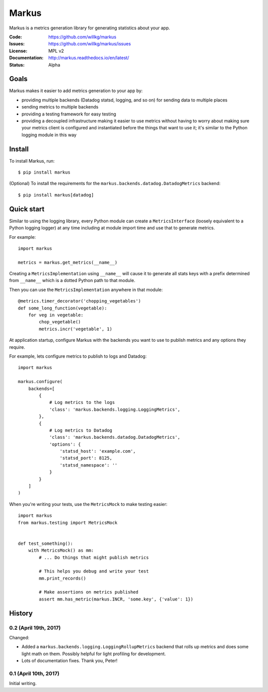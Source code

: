 ======
Markus
======

Markus is a metrics generation library for generating statistics about your app.

:Code:          https://github.com/willkg/markus
:Issues:        https://github.com/willkg/markus/issues
:License:       MPL v2
:Documentation: http://markus.readthedocs.io/en/latest/
:Status:        Alpha


Goals
=====

Markus makes it easier to add metrics generation to your app by:

* providing multiple backends (Datadog statsd, logging, and so on) for sending
  data to multiple places
* sending metrics to multiple backends
* providing a testing framework for easy testing
* providing a decoupled infrastructure making it easier to use metrics without
  having to worry about making sure your metrics client is configured and
  instantiated before the things that want to use it; it's similar to the Python
  logging module in this way


Install
=======

To install Markus, run::

    $ pip install markus


(Optional) To install the requirements for the
``markus.backends.datadog.DatadogMetrics`` backend::

    $ pip install markus[datadog]


Quick start
===========

Similar to using the logging library, every Python module can create a
``MetricsInterface`` (loosely equivalent to a Python logging logger) at any time
including at module import time and use that to generate metrics.

For example::

    import markus

    metrics = markus.get_metrics(__name__)


Creating a ``MetricsImplementation`` using ``__name__`` will cause it to
generate all stats keys with a prefix determined from ``__name__`` which
is a dotted Python path to that module.

Then you can use the ``MetricsImplementation`` anywhere in that module::

    @metrics.timer_decorator('chopping_vegetables')
    def some_long_function(vegetable):
        for veg in vegetable:
            chop_vegetable()
            metrics.incr('vegetable', 1)


At application startup, configure Markus with the backends you want to use to
publish metrics and any options they require.

For example, lets configure metrics to publish to logs and Datadog::

    import markus

    markus.configure(
        backends=[
            {
                # Log metrics to the logs
                'class': 'markus.backends.logging.LoggingMetrics',
            },
            {
                # Log metrics to Datadog
                'class': 'markus.backends.datadog.DatadogMetrics',
                'options': {
                    'statsd_host': 'example.com',
                    'statsd_port': 8125,
                    'statsd_namespace': ''
                }
            }
        ]
    )


When you're writing your tests, use the ``MetricsMock`` to make testing easier::

    import markus
    from markus.testing import MetricsMock


    def test_something():
        with MetricsMock() as mm:
            # ... Do things that might publish metrics

            # This helps you debug and write your test
            mm.print_records()

            # Make assertions on metrics published
            assert mm.has_metric(markus.INCR, 'some.key', {'value': 1})


History
=======

0.2 (April 19th, 2017)
----------------------

Changed:

* Added a ``markus.backends.logging.LoggingRollupMetrics`` backend that
  rolls up metrics and does some light math on them. Possibly helpful
  for light profiling for development.

* Lots of documentation fixes. Thank you, Peter!


0.1 (April 10th, 2017)
----------------------

Initial writing.


